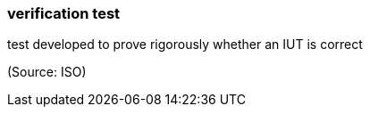 === verification test

test developed to prove rigorously whether an IUT is correct

(Source: ISO)

